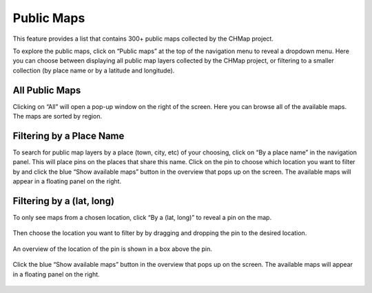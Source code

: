 Public Maps
-----------

This feature provides a list that contains 300+ public maps collected by
the CHMap project.

To explore the public maps, click on “Public maps” at the top of the
navigation menu to reveal a dropdown menu. Here you can choose between
displaying all public map layers collected by the CHMap project, or
filtering to a smaller collection (by place name or by a latitude and
longitude).

.. figure:: https://i.imgur.com/cNFmDSn.jpg
   :alt: publicmaps


All Public Maps
~~~~~~~~~~~~~~~

Clicking on “All” will open a pop-up window on the right of the screen.
Here you can browse all of the available maps. The maps are sorted by
region.

.. figure:: https://i.imgur.com/fm0do8j.jpg
   :alt: publicmaps_all

Filtering by a Place Name
~~~~~~~~~~~~~~~~~~~~~~~~~

To search for public map layers by a place (town, city, etc) of your
choosing, click on “By a place name” in the navigation panel. This will
place pins on the places that share this name. Click on the pin to
choose which location you want to filter by and click the blue “Show
available maps” button in the overview that pops up on the screen. The
available maps will appear in a floating panel on the right.

.. figure:: https://i.imgur.com/M29lUPE.jpg
   :alt: publicmaps_place


Filtering by a (lat, long)
~~~~~~~~~~~~~~~~~~~~~~~~~~

To only see maps from a chosen location, click “By a (lat, long)” to
reveal a pin on the map.

.. figure:: https://i.imgur.com/tyM9JGu.jpg
   :alt: publicmaps_latlong


Then choose the location you want to filter by by dragging and dropping
the pin to the desired location.

.. figure:: https://i.imgur.com/mXYonYn.png
   :alt: drag_drop


An overview of the location of the pin is shown in a box above the pin.

.. figure:: https://i.imgur.com/W8SrvNt.png
   :alt: overview


Click the blue “Show available maps” button in the overview that pops up
on the screen. The available maps will appear in a floating panel on the
right.

.. figure:: https://i.imgur.com/ROJyzti.png
   :alt: available_maps

